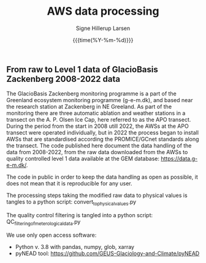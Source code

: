 #+TITLE: AWS data processing 
#+AUTHOR: Signe Hillerup Larsen
#+EMAIL: shl@geus.dk
#+DATE: {{{time(%Y-%m-%d)}}}

** From raw to Level 1 data of GlacioBasis Zackenberg 2008-2022 data

The GlacioBasis Zackenberg monitoring programme is a part of the Greenland ecosystem monitoring programme (g-e-m.dk), and based near the research station at Zackenberg in NE Greeland. As part of the monitoring there are three automatic ablation and weather stations in a transect on the A. P. Olsen Ice Cap, here referred to as the APO transect.
During the period from the start in 2008 utill 2022, the AWSs at the APO transect were operated individually, but in 2022 the process began to install AWSs that are standardised according the PROMICE/GCnet standards along the transect. The code published here document the data handling of the data from 2008-2022, from the raw data downloaded from the AWSs to quality controlled level 1 data available at the GEM database: https://data.g-e-m.dk/.

The code in public in order to keep the data handling as open as possible, it does not mean that it is reproducible for any user.

The processing steps taking the modified raw data to physical values is tangles to a python script: convert_to_physical_values.py

The quality control filtering is tangled into a python script: QC_filtering_of_meterological_data.py

We use only open access software:
- Python v. 3.8 with pandas, numpy, glob, xarray
- pyNEAD tool: https://github.com/GEUS-Glaciology-and-Climate/pyNEAD
